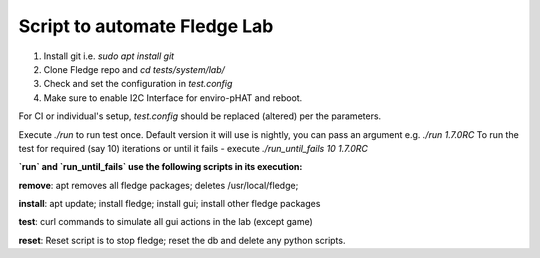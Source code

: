 
Script to automate Fledge Lab
------------------------------

1. Install git i.e. `sudo apt install git`

2. Clone Fledge repo and `cd tests/system/lab/`

3. Check and set the configuration in `test.config`

4. Make sure to enable I2C Interface for enviro-pHAT and reboot.

For CI or individual's setup, `test.config` should be replaced (altered) per the parameters.

Execute `./run` to run test once. Default version it will use is nightly, you can pass an argument e.g. `./run 1.7.0RC`
To run the test for required (say 10) iterations or until it fails - execute `./run_until_fails 10 1.7.0RC`


**`run` and `run_until_fails` use the following scripts in its execution:**

**remove**: apt removes all fledge packages; deletes /usr/local/fledge;

**install**: apt update; install fledge; install gui; install other fledge packages

**test**: curl commands to simulate all gui actions in the lab (except game)

**reset**: Reset script is to stop fledge; reset the db and delete any python scripts.